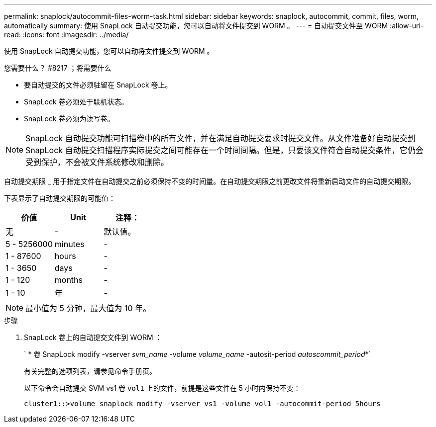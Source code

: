 ---
permalink: snaplock/autocommit-files-worm-task.html 
sidebar: sidebar 
keywords: snaplock, autocommit, commit, files, worm, automatically 
summary: 使用 SnapLock 自动提交功能，您可以自动将文件提交到 WORM 。 
---
= 自动提交文件至 WORM
:allow-uri-read: 
:icons: font
:imagesdir: ../media/


[role="lead"]
使用 SnapLock 自动提交功能，您可以自动将文件提交到 WORM 。

.您需要什么？ #8217 ；将需要什么
* 要自动提交的文件必须驻留在 SnapLock 卷上。
* SnapLock 卷必须处于联机状态。
* SnapLock 卷必须为读写卷。


[NOTE]
====
SnapLock 自动提交功能可扫描卷中的所有文件，并在满足自动提交要求时提交文件。从文件准备好自动提交到 SnapLock 自动提交扫描程序实际提交之间可能存在一个时间间隔。但是，只要该文件符合自动提交条件，它仍会受到保护，不会被文件系统修改和删除。

====
自动提交期限 _ 用于指定文件在自动提交之前必须保持不变的时间量。在自动提交期限之前更改文件将重新启动文件的自动提交期限。

下表显示了自动提交期限的可能值：

|===
| 价值 | Unit | 注释： 


 a| 
无
 a| 
-
 a| 
默认值。



 a| 
5 - 5256000
 a| 
minutes
 a| 
-



 a| 
1 - 87600
 a| 
hours
 a| 
-



 a| 
1 - 3650
 a| 
days
 a| 
-



 a| 
1 - 120
 a| 
months
 a| 
-



 a| 
1 - 10
 a| 
年
 a| 
-

|===
[NOTE]
====
最小值为 5 分钟，最大值为 10 年。

====
.步骤
. SnapLock 卷上的自动提交文件到 WORM ：
+
` * 卷 SnapLock modify -vserver _svm_name_ -volume _volume_name_ -autosit-period _autoscommit_period_*`

+
有关完整的选项列表，请参见命令手册页。

+
以下命令会自动提交 SVM vs1 卷 `vol1` 上的文件，前提是这些文件在 5 小时内保持不变：

+
[listing]
----
cluster1::>volume snaplock modify -vserver vs1 -volume vol1 -autocommit-period 5hours
----

